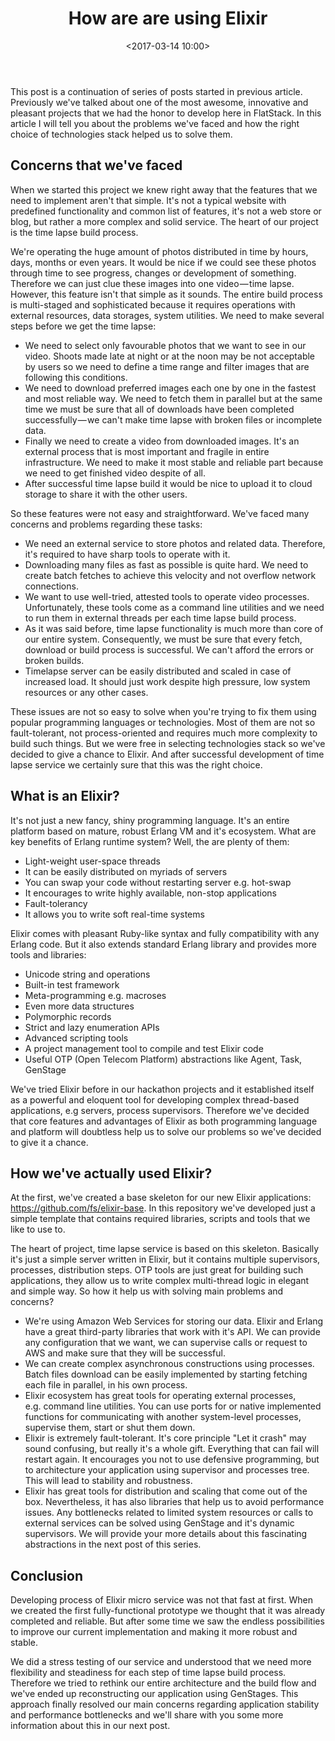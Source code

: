 #+TITLE: How are are using Elixir
#+date: <2017-03-14 10:00>
#+filetags: :elixir:

This post is a continuation of series of posts started in previous
article. Previously we've talked about one of the most awesome,
innovative and pleasant projects that we had the honor to develop here
in FlatStack. In this article I will tell you about the problems we've
faced and how the right choice of technologies stack helped us to solve
them.

** Concerns that we've faced
   :PROPERTIES:
   :CUSTOM_ID: concerns-that-weve-faced
   :END:

When we started this project we knew right away that the features that
we need to implement aren't that simple. It's not a typical website with
predefined functionality and common list of features, it's not a web
store or blog, but rather a more complex and solid service. The heart of
our project is the time lapse build process.

We're operating the huge amount of photos distributed in time by hours,
days, months or even years. It would be nice if we could see these
photos through time to see progress, changes or development of
something. Therefore we can just clue these images into one
video --- time lapse. However, this feature isn't that simple as it
sounds. The entire build process is multi-staged and sophisticated
because it requires operations with external resources, data storages,
system utilities. We need to make several steps before we get the time
lapse:

- We need to select only favourable photos that we want to see in our
  video. Shoots made late at night or at the noon may be not acceptable
  by users so we need to define a time range and filter images that are
  following this conditions.
- We need to download preferred images each one by one in the fastest
  and most reliable way. We need to fetch them in parallel but at the
  same time we must be sure that all of downloads have been completed
  successfully --- we can't make time lapse with broken files or
  incomplete data.
- Finally we need to create a video from downloaded images. It's an
  external process that is most important and fragile in entire
  infrastructure. We need to make it most stable and reliable part
  because we need to get finished video despite of all.
- After successful time lapse build it would be nice to upload it to
  cloud storage to share it with the other users.

So these features were not easy and straightforward. We've faced many
concerns and problems regarding these tasks:

- We need an external service to store photos and related data.
  Therefore, it's required to have sharp tools to operate with it.
- Downloading many files as fast as possible is quite hard. We need to
  create batch fetches to achieve this velocity and not overflow network
  connections.
- We want to use well-tried, attested tools to operate video processes.
  Unfortunately, these tools come as a command line utilities and we
  need to run them in external threads per each time lapse build
  process.
- As it was said before, time lapse functionality is much more than core
  of our entire system. Consequently, we must be sure that every fetch,
  download or build process is successful. We can't afford the errors or
  broken builds.
- Timelapse server can be easily distributed and scaled in case of
  increased load. It should just work despite high pressure, low system
  resources or any other cases.

These issues are not so easy to solve when you're trying to fix them
using popular programming languages or technologies. Most of them are
not so fault-tolerant, not process-oriented and requires much more
complexity to build such things. But we were free in selecting
technologies stack so we've decided to give a chance to Elixir. And
after successful development of time lapse service we certainly sure
that this was the right choice.

** What is an Elixir?
   :PROPERTIES:
   :CUSTOM_ID: what-is-an-elixir
   :END:

It's not just a new fancy, shiny programming language. It's an entire
platform based on mature, robust Erlang VM and it's ecosystem. What are
key benefits of Erlang runtime system? Well, the are plenty of them:

- Light-weight user-space threads
- It can be easily distributed on myriads of servers
- You can swap your code without restarting server e.g. hot-swap
- It encourages to write highly available, non-stop applications
- Fault-tolerancy
- It allows you to write soft real-time systems

Elixir comes with pleasant Ruby-like syntax and fully compatibility with
any Erlang code. But it also extends standard Erlang library and
provides more tools and libraries:

- Unicode string and operations
- Built-in test framework
- Meta-programming e.g. macroses
- Even more data structures
- Polymorphic records
- Strict and lazy enumeration APIs
- Advanced scripting tools
- A project management tool to compile and test Elixir code
- Useful OTP (Open Telecom Platform) abstractions like Agent, Task,
  GenStage

We've tried Elixir before in our hackathon projects and it established
itself as a powerful and eloquent tool for developing complex
thread-based applications, e.g servers, process supervisors. Therefore
we've decided that core features and advantages of Elixir as both
programming language and platform will doubtless help us to solve our
problems so we've decided to give it a chance.

** How we've actually used Elixir?
   :PROPERTIES:
   :CUSTOM_ID: how-weve-actually-used-elixir
   :END:

At the first, we've created a base skeleton for our new Elixir
applications: https://github.com/fs/elixir-base. In this repository
we've developed just a simple template that contains required libraries,
scripts and tools that we like to use to.

The heart of project, time lapse service is based on this skeleton.
Basically it's just a simple server written in Elixir, but it contains
multiple supervisors, processes, distribution steps. OTP tools are just
great for building such applications, they allow us to write complex
multi-thread logic in elegant and simple way. So how it help us with
solving main problems and concerns?

- We're using Amazon Web Services for storing our data. Elixir and
  Erlang have a great third-party libraries that work with it's API. We
  can provide any configuration that we want, we can supervise calls or
  request to AWS and make sure that they will be successful.
- We can create complex asynchronous constructions using processes.
  Batch files download can be easily implemented by starting fetching
  each file in parallel, in his own process.
- Elixir ecosystem has great tools for operating external processes,
  e.g. command line utilities. You can use ports for or native
  implemented functions for communicating with another system-level
  processes, supervise them, start or shut them down.
- Elixir is extremely fault-tolerant. It's core principle "Let it crash"
  may sound confusing, but really it's a whole gift. Everything that can
  fail will restart again. It encourages you not to use defensive
  programming, but to architecture your application using supervisor and
  processes tree. This will lead to stability and robustness.
- Elixir has great tools for distribution and scaling that come out of
  the box. Nevertheless, it has also libraries that help us to avoid
  performance issues. Any bottlenecks related to limited system
  resources or calls to external services can be solved using GenStage
  and it's dynamic supervisors. We will provide your more details about
  this fascinating abstractions in the next post of this series.

** Conclusion
   :PROPERTIES:
   :CUSTOM_ID: conclusion
   :END:

Developing process of Elixir micro service was not that fast at first.
When we created the first fully-functional prototype we thought that it
was already completed and reliable. But after some time we saw the
endless possibilities to improve our current implementation and making
it more robust and stable.

We did a stress testing of our service and understood that we need more
flexibility and steadiness for each step of time lapse build process.
Therefore we tried to rethink our entire architecture and the build flow
and we've ended up reconstructing our application using GenStages. This
approach finally resolved our main concerns regarding application
stability and performance bottlenecks and we'll share with you some more
information about this in our next post.
